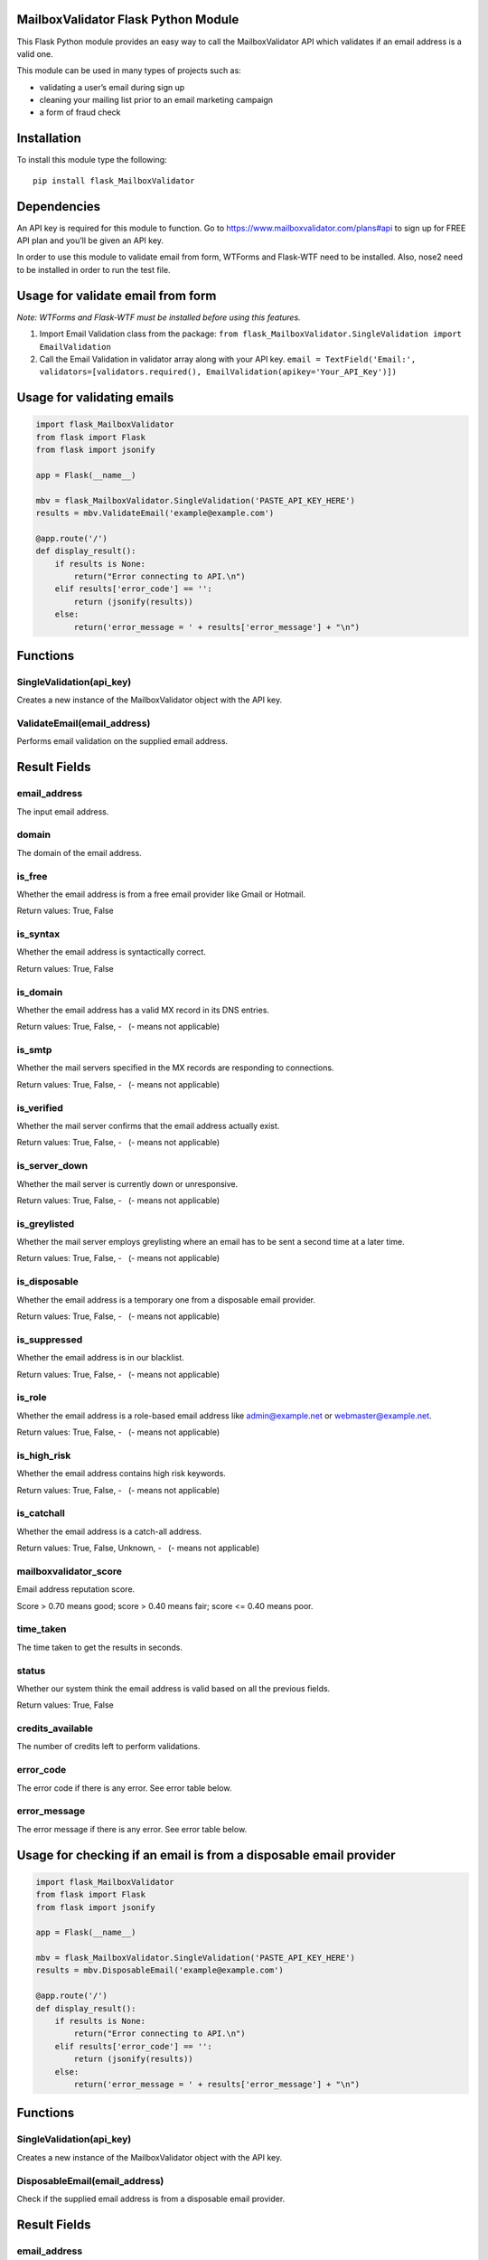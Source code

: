 MailboxValidator Flask Python Module
====================================

This Flask Python module provides an easy way to call the
MailboxValidator API which validates if an email address is a valid one.

This module can be used in many types of projects such as:

-  validating a user’s email during sign up
-  cleaning your mailing list prior to an email marketing campaign
-  a form of fraud check

Installation
============

To install this module type the following:

::

   pip install flask_MailboxValidator

Dependencies
============

An API key is required for this module to function. Go to
https://www.mailboxvalidator.com/plans#api to sign up for FREE API plan
and you’ll be given an API key.

In order to use this module to validate email from form, WTForms and
Flask-WTF need to be installed. Also, nose2 need to be installed in
order to run the test file.

Usage for validate email from form
==================================

*Note: WTForms and Flask-WTF must be installed before using this
features.*

1. Import Email Validation class from the package:
   ``from flask_MailboxValidator.SingleValidation import EmailValidation``
2. Call the Email Validation in validator array along with your API key.
   ``email = TextField('Email:', validators=[validators.required(), EmailValidation(apikey='Your_API_Key')])``

Usage for validating emails
===========================

.. code:: python

   import flask_MailboxValidator
   from flask import Flask
   from flask import jsonify

   app = Flask(__name__)

   mbv = flask_MailboxValidator.SingleValidation('PASTE_API_KEY_HERE')
   results = mbv.ValidateEmail('example@example.com')

   @app.route('/')
   def display_result():
       if results is None:
           return("Error connecting to API.\n")
       elif results['error_code'] == '':
           return (jsonify(results))
       else:
           return('error_message = ' + results['error_message'] + "\n")

Functions
=========

SingleValidation(api_key)
~~~~~~~~~~~~~~~~~~~~~~~~~

Creates a new instance of the MailboxValidator object with the API key.

ValidateEmail(email_address)
~~~~~~~~~~~~~~~~~~~~~~~~~~~~

Performs email validation on the supplied email address.

Result Fields
=============

email_address
~~~~~~~~~~~~~

The input email address.

domain
~~~~~~

The domain of the email address.

is_free
~~~~~~~

Whether the email address is from a free email provider like Gmail or
Hotmail.

Return values: True, False

is_syntax
~~~~~~~~~

Whether the email address is syntactically correct.

Return values: True, False

is_domain
~~~~~~~~~

Whether the email address has a valid MX record in its DNS entries.

Return values: True, False, -   (- means not applicable)

is_smtp
~~~~~~~

Whether the mail servers specified in the MX records are responding to
connections.

Return values: True, False, -   (- means not applicable)

is_verified
~~~~~~~~~~~

Whether the mail server confirms that the email address actually exist.

Return values: True, False, -   (- means not applicable)

is_server_down
~~~~~~~~~~~~~~

Whether the mail server is currently down or unresponsive.

Return values: True, False, -   (- means not applicable)

is_greylisted
~~~~~~~~~~~~~

Whether the mail server employs greylisting where an email has to be
sent a second time at a later time.

Return values: True, False, -   (- means not applicable)

is_disposable
~~~~~~~~~~~~~

Whether the email address is a temporary one from a disposable email
provider.

Return values: True, False, -   (- means not applicable)

is_suppressed
~~~~~~~~~~~~~

Whether the email address is in our blacklist.

Return values: True, False, -   (- means not applicable)

is_role
~~~~~~~

Whether the email address is a role-based email address like
admin@example.net or webmaster@example.net.

Return values: True, False, -   (- means not applicable)

is_high_risk
~~~~~~~~~~~~

Whether the email address contains high risk keywords.

Return values: True, False, -   (- means not applicable)

is_catchall
~~~~~~~~~~~

Whether the email address is a catch-all address.

Return values: True, False, Unknown, -   (- means not applicable)

mailboxvalidator_score
~~~~~~~~~~~~~~~~~~~~~~

Email address reputation score.

Score > 0.70 means good; score > 0.40 means fair; score <= 0.40 means
poor.

time_taken
~~~~~~~~~~

The time taken to get the results in seconds.

status
~~~~~~

Whether our system think the email address is valid based on all the
previous fields.

Return values: True, False

credits_available
~~~~~~~~~~~~~~~~~

The number of credits left to perform validations.

error_code
~~~~~~~~~~

The error code if there is any error. See error table below.

error_message
~~~~~~~~~~~~~

The error message if there is any error. See error table below.

Usage for checking if an email is from a disposable email provider
==================================================================

.. code:: python

   import flask_MailboxValidator
   from flask import Flask
   from flask import jsonify

   app = Flask(__name__)

   mbv = flask_MailboxValidator.SingleValidation('PASTE_API_KEY_HERE')
   results = mbv.DisposableEmail('example@example.com')

   @app.route('/')
   def display_result():
       if results is None:
           return("Error connecting to API.\n")
       elif results['error_code'] == '':
           return (jsonify(results))
       else:
           return('error_message = ' + results['error_message'] + "\n")

.. _functions-1:

Functions
=========

.. _singlevalidationapi_key-1:

SingleValidation(api_key)
~~~~~~~~~~~~~~~~~~~~~~~~~

Creates a new instance of the MailboxValidator object with the API key.

DisposableEmail(email_address)
~~~~~~~~~~~~~~~~~~~~~~~~~~~~~~

Check if the supplied email address is from a disposable email provider.

.. _result-fields-1:

Result Fields
=============

.. _email_address-1:

email_address
~~~~~~~~~~~~~

The input email address.

.. _is_disposable-1:

is_disposable
~~~~~~~~~~~~~

Whether the email address is a temporary one from a disposable email
provider.

Return values: True, False

.. _credits_available-1:

credits_available
~~~~~~~~~~~~~~~~~

The number of credits left to perform validations.

.. _error_code-1:

error_code
~~~~~~~~~~

The error code if there is any error. See error table below.

.. _error_message-1:

error_message
~~~~~~~~~~~~~

The error message if there is any error. See error table below.

Usage for checking if an email is from a free email provider
============================================================

.. code:: python

   import flask_MailboxValidator
   from flask import Flask
   from flask import jsonify

   app = Flask(__name__)

   mbv = flask_MailboxValidator.SingleValidation('PASTE_API_KEY_HERE')
   results = mbv.FreeEmail('example@example.com')

   @app.route('/')
   def display_result():
       if results is None:
           return("Error connecting to API.\n")
       elif results['error_code'] == '':
           return (jsonify(results))
       else:
           return('error_message = ' + results['error_message'] + "\n")

.. _functions-2:

Functions
=========

.. _singlevalidationapi_key-2:

SingleValidation(api_key)
~~~~~~~~~~~~~~~~~~~~~~~~~

Creates a new instance of the MailboxValidator object with the API key.

FreeEmail(email_address)
~~~~~~~~~~~~~~~~~~~~~~~~

Check if the supplied email address is from a free email provider.

.. _result-fields-2:

Result Fields
=============

.. _email_address-2:

email_address
~~~~~~~~~~~~~

The input email address.

.. _is_free-1:

is_free
~~~~~~~

Whether the email address is from a free email provider like Gmail or
Hotmail.

Return values: True, False

.. _credits_available-2:

credits_available
~~~~~~~~~~~~~~~~~

The number of credits left to perform validations.

.. _error_code-2:

error_code
~~~~~~~~~~

The error code if there is any error. See error table below.

.. _error_message-2:

error_message
~~~~~~~~~~~~~

The error message if there is any error. See error table below.

Test
====

To run the test file, you will first need to replace the
‘PASTE_API_KEY_HERE’ with your API key in the test file(Located at test
directory). After that, run this command in terminal:
``python setup.py test``

Errors
======

+------------+-----------------------+
| error_code | error_message         |
+============+=======================+
| 100        | Missing parameter.    |
+------------+-----------------------+
| 101        | API key not found.    |
+------------+-----------------------+
| 102        | API key disabled.     |
+------------+-----------------------+
| 103        | API key expired.      |
+------------+-----------------------+
| 104        | Insufficient credits. |
+------------+-----------------------+
| 105        | Unknown error.        |
+------------+-----------------------+

Copyright
=========

Copyright (C) 2018 by MailboxValidator.com, support@mailboxvalidator.com
